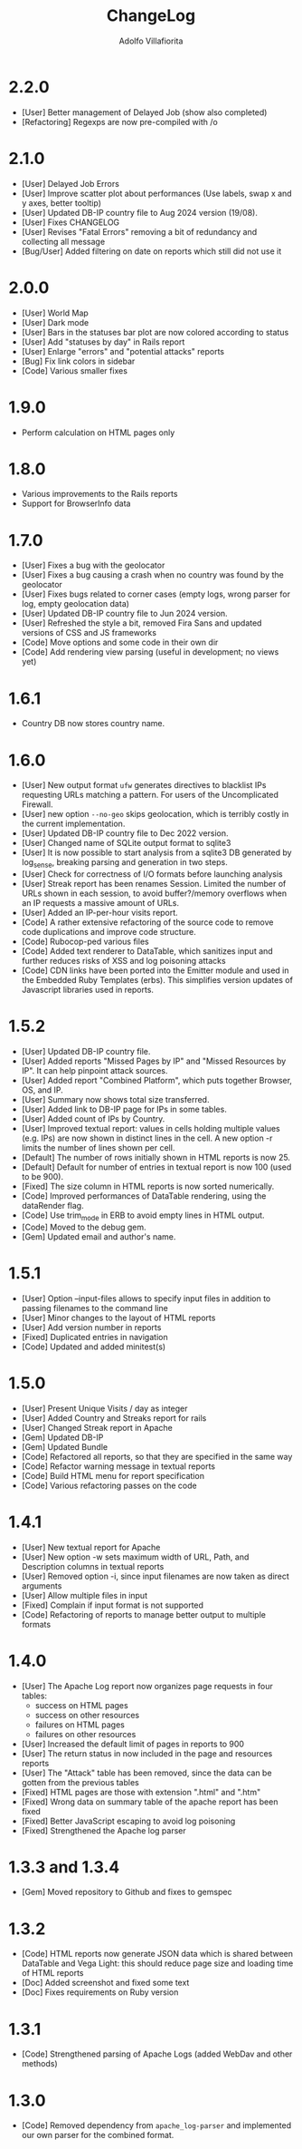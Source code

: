 #+TITLE: ChangeLog
#+AUTHOR: Adolfo Villafiorita
#+STARTUP: showall

* 2.2.0

- [User] Better management of Delayed Job (show also completed)
- [Refactoring] Regexps are now pre-compiled with /o
  
* 2.1.0

- [User] Delayed Job Errors
- [User] Improve scatter plot about performances (Use labels, swap x and y axes,
  better tooltip)
- [User] Updated DB-IP country file to Aug 2024 version (19/08).
- [User] Fixes CHANGELOG
- [User] Revises "Fatal Errors" removing a bit of redundancy and collecting all
  message
- [Bug/User] Added filtering on date on reports which still did not use it

* 2.0.0

- [User] World Map
- [User] Dark mode
- [User] Bars in the statuses bar plot are now colored according to status
- [User] Add "statuses by day" in Rails report
- [User] Enlarge "errors" and "potential attacks" reports
- [Bug] Fix link colors in sidebar
- [Code] Various smaller fixes

* 1.9.0

- Perform calculation on HTML pages only

* 1.8.0

- Various improvements to the Rails reports
- Support for BrowserInfo data

* 1.7.0

- [User] Fixes a bug with the geolocator
- [User] Fixes a bug causing a crash when no country was found by the geolocator
- [User] Fixes bugs related to corner cases (empty logs, wrong parser for log,
  empty geolocation data)
- [User] Updated DB-IP country file to Jun 2024 version.
- [User] Refreshed the style a bit, removed Fira Sans and updated versions of
  CSS and JS frameworks
- [Code] Move options and some code in their own dir
- [Code] Add rendering view parsing (useful in development; no views yet)

* 1.6.1

- Country DB now stores country name.

* 1.6.0

- [User] New output format =ufw= generates directives to blacklist IPs
  requesting URLs matching a pattern. For users of the Uncomplicated
  Firewall.
- [User] new option =--no-geo= skips geolocation, which is terribly
  costly in the current implementation.
- [User] Updated DB-IP country file to Dec 2022 version.
- [User] Changed name of SQLite output format to sqlite3
- [User] It is now possible to start analysis from a sqlite3 DB
  generated by log_sense, breaking parsing and generation in two
  steps.
- [User] Check for correctness of I/O formats before launching
  analysis
- [User] Streak report has been renames Session.  Limited the number
  of URLs shown in each session, to avoid buffer?/memory overflows
  when an IP requests a massive amount of URLs.
- [User] Added an IP-per-hour visits report.
- [Code] A rather extensive refactoring of the source code to 
  remove code duplications and improve code structure. 
- [Code] Rubocop-ped various files
- [Code] Added text renderer to DataTable, which sanitizes input and
  further reduces risks of XSS and log poisoning attacks
- [Code] CDN links have been ported into the Emitter module and used
  in the Embedded Ruby Templates (erbs).  This simplifies version
  updates of Javascript libraries used in reports.

* 1.5.2

- [User] Updated DB-IP country file.
- [User] Added reports "Missed Pages by IP" and "Missed Resources by
  IP".  It can help pinpoint attack sources.
- [User] Added report "Combined Platform", which puts together
  Browser, OS, and IP.
- [User] Summary now shows total size transferred.
- [User] Added link to DB-IP page for IPs in some tables.
- [User] Added count of IPs by Country.
- [User] Improved textual report: values in cells holding multiple
  values (e.g. IPs) are now shown in distinct lines in the cell. A new
  option -r limits the number of lines shown per cell.
- [Default] The number of rows initially shown in HTML reports is now 25.
- [Default] Default for number of entries in textual report is now
  100 (used to be 900).
- [Fixed] The size column in HTML reports is now sorted numerically.
- [Code] Improved performances of DataTable rendering, using the
  dataRender flag.
- [Code] Use trim_mode in ERB to avoid empty lines in HTML output.
- [Code] Moved to the debug gem.
- [Gem] Updated email and author's name.

* 1.5.1

- [User] Option --input-files allows to specify input files
  in addition to passing filenames to the command line
- [User] Minor changes to the layout of HTML reports
- [User] Add version number in reports
- [Fixed] Duplicated entries in navigation
- [Code] Updated and added minitest(s)

* 1.5.0

- [User] Present Unique Visits / day as integer
- [User] Added Country and Streaks report for rails
- [User] Changed Streak report in Apache
- [Gem] Updated DB-IP
- [Gem] Updated Bundle  
- [Code] Refactored all reports, so that they are specified
  in the same way  
- [Code] Refactor warning message in textual reports
- [Code] Build HTML menu for report specification
- [Code] Various refactoring passes on the code

* 1.4.1

- [User] New textual report for Apache
- [User] New option -w sets maximum width of URL, Path, and
  Description columns in textual reports
- [User] Removed option -i, since input filenames are now taken
  as direct arguments
- [User] Allow multiple files in input
- [Fixed] Complain if input format is not supported
- [Code] Refactoring of reports to manage better output to
  multiple formats  

* 1.4.0

- [User] The Apache Log report now organizes page requests in four
  tables:
  - success on HTML pages
  - success on other resources
  - failures on HTML pages
  - failures on other resources
- [User] Increased the default limit of pages in reports to 900
- [User] The return status in now included in the page and resources
  reports
- [User] The "Attack" table has been removed, since the data can be
  gotten from the previous tables
- [Fixed] HTML pages are those with extension ".html" and ".htm"
- [Fixed] Wrong data on summary table of the apache report has
  been fixed
- [Fixed] Better JavaScript escaping to avoid log poisoning
- [Fixed] Strengthened the Apache log parser

* 1.3.3 and 1.3.4

- [Gem] Moved repository to Github and fixes to gemspec

* 1.3.2

- [Code] HTML reports now generate JSON data which is shared between
  DataTable and Vega Light: this should reduce page size and loading
  time of HTML reports
- [Doc] Added screenshot and fixed some text
- [Doc] Fixes requirements on Ruby version

* 1.3.1

- [Code] Strengthened parsing of Apache Logs (added WebDav and other methods)

* 1.3.0

- [Code] Removed dependency from =apache_log-parser= and implemented our own
  parser for the combined format.
  
